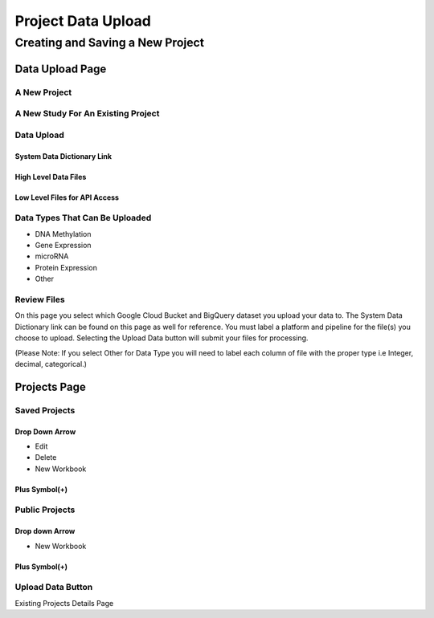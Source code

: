 *********************
Project Data Upload
*********************

Creating and Saving a New Project
#################################

Data Upload Page
================

A New Project
-------------

A New Study For An Existing Project
------------------------------------


Data Upload
-----------

System Data Dictionary Link
^^^^^^^^^^^^^^^^^^^^^^^^^^^^
High Level Data Files
^^^^^^^^^^^^^^^^^^^^^

Low Level Files for API Access
^^^^^^^^^^^^^^^^^^^^^^^^^^^^^^

Data Types That Can Be Uploaded
-----------------------------------------

* DNA Methylation
* Gene Expression
* microRNA
* Protein Expression
* Other

Review Files
-------------

On this page you select which Google Cloud Bucket and BigQuery dataset you upload your data to. 
The System Data Dictionary link can be found on this page as well for reference. 
You must label a platform and pipeline for the file(s) you choose to upload.  Selecting the Upload Data button will submit your files for processing. 

(Please Note: If you select Other for Data Type you will need to label each column of file with the proper type i.e Integer, decimal, categorical.)

Projects Page
=============

Saved Projects
--------------
Drop Down Arrow
^^^^^^^^^^^^^^^
* Edit
* Delete
* New Workbook

Plus Symbol(+)
^^^^^^^^^^^^^^^


Public Projects
----------------

Drop down Arrow
^^^^^^^^^^^^^^^^
* New Workbook

Plus Symbol(+)
^^^^^^^^^^^^^^

Upload Data Button
--------------------

Existing Projects Details Page

